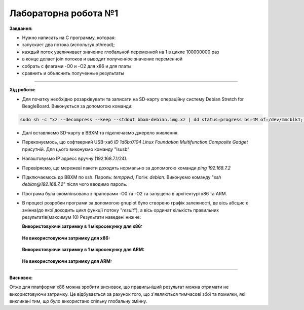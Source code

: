 =====================
Лабораторна робота №1
=====================
**Завдання:**

* Нужно написать на С программу, которая:

* запускает два потока (используя pthread);

* каждый поток увеличивает значение глобальной переменной на 1 в цикле 100000000 раз

* в конце делает join потоков и выводит полученное значение переменной

* собрать с флагами -O0 и -O2 для x86 и для платы

* сравнить и объяснить полученные результаты

=====================

**Хід роботи:**

* Для початку необхідно розархівувати та записати на SD-карту операційну систему Debian Stretch for BeagleBoard.
  Виконується за допомогою команди:
.. code-block::

  sudo sh -c "xz --decompress --keep --stdout bbxm-debian.img.xz | dd status=progress bs=4M of=/dev/mmcblk1; sync"

* Далі вставляємо SD-карту в ВВХМ та підключаємо джерело живлення.

* Переконуємось, що софтверний USB-хаб *ID 1d6b:0104 Linux Foundation Multifunction Composite Gadget* присутній.
  Для цього виконуємо команду "lsusb"

* Налаштовуємо IP адресс вручну (192.168.7.1/24). 

* Перевіряємо, що мережеві пакети доходять нормально за допомогою команди *ping 192.168.7.2*

* Підключаємось до ВВХМ по ssh. Пароль: *temppwd*, Логін: *debian*.
  Виконуємо команду "*ssh debian@192.168.7.2*" після чого вводимо пароль.

* Програма була скомпільована з прапорами -O0 та -O2 та запущена в архітектурі x86 та ARM.

* В процесі розробки програми за допомогою gnuplot було створено графік залежності, де вісь абсцис є змінна(до якої доходить цикл функції потоку "*result*"), а вісь ординат кількість правильних результатів(максимум 10) 
  Результати наведені нижче:

  **Використовуючи затримку в 1 мікросекунку для х86:**

	.. image:: img/x86+sleep.png


  **Не використовуючи затримку для х86:**

	.. image:: img/x86-sleep.png

  **Використовуючи затримку в 1 мікросекунку для ARM:**

	.. image:: img/ARM+sleep.png  (буде подано після експериментів на даній платформі)


  **Не використовуючи затримку для ARM:**

	.. image:: img/ARM-sleep.png  (буде подано після експериментів на даній платформі)

=====================

**Висновок:**

Отже для платформи х86 можна зробити висновок, що правильніший результат можна отримати не використовуючи затримку. Це відбувається за рахунок того, що з'являються тимчасові збої та помилки, які викликані тим, що було використано спільну глобальну змінну.




